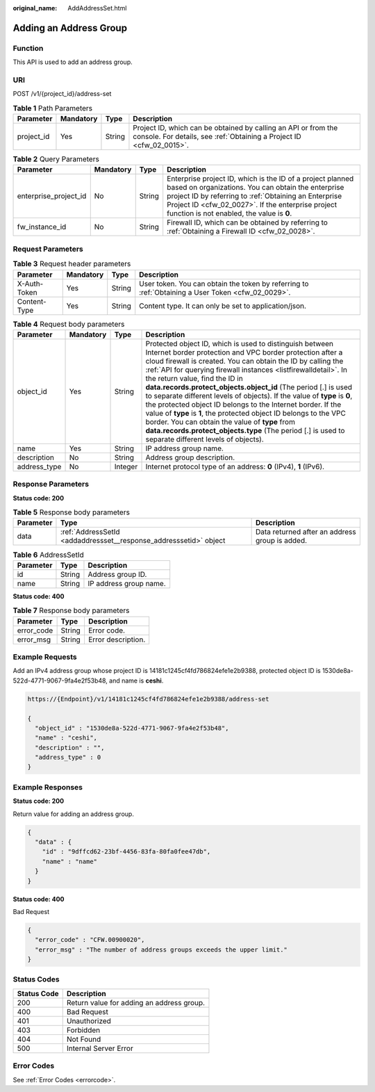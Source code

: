 :original_name: AddAddressSet.html

.. _AddAddressSet:

Adding an Address Group
=======================

Function
--------

This API is used to add an address group.

URI
---

POST /v1/{project_id}/address-set

.. table:: **Table 1** Path Parameters

   +------------+-----------+--------+----------------------------------------------------------------------------------------------------------------------------------------+
   | Parameter  | Mandatory | Type   | Description                                                                                                                            |
   +============+===========+========+========================================================================================================================================+
   | project_id | Yes       | String | Project ID, which can be obtained by calling an API or from the console. For details, see :ref:`Obtaining a Project ID <cfw_02_0015>`. |
   +------------+-----------+--------+----------------------------------------------------------------------------------------------------------------------------------------+

.. table:: **Table 2** Query Parameters

   +-----------------------+-----------+--------+------------------------------------------------------------------------------------------------------------------------------------------------------------------------------------------------------------------------------------------------------------------------------+
   | Parameter             | Mandatory | Type   | Description                                                                                                                                                                                                                                                                  |
   +=======================+===========+========+==============================================================================================================================================================================================================================================================================+
   | enterprise_project_id | No        | String | Enterprise project ID, which is the ID of a project planned based on organizations. You can obtain the enterprise project ID by referring to :ref:`Obtaining an Enterprise Project ID <cfw_02_0027>`. If the enterprise project function is not enabled, the value is **0**. |
   +-----------------------+-----------+--------+------------------------------------------------------------------------------------------------------------------------------------------------------------------------------------------------------------------------------------------------------------------------------+
   | fw_instance_id        | No        | String | Firewall ID, which can be obtained by referring to :ref:`Obtaining a Firewall ID <cfw_02_0028>`.                                                                                                                                                                             |
   +-----------------------+-----------+--------+------------------------------------------------------------------------------------------------------------------------------------------------------------------------------------------------------------------------------------------------------------------------------+

Request Parameters
------------------

.. table:: **Table 3** Request header parameters

   +--------------+-----------+--------+---------------------------------------------------------------------------------------------------+
   | Parameter    | Mandatory | Type   | Description                                                                                       |
   +==============+===========+========+===================================================================================================+
   | X-Auth-Token | Yes       | String | User token. You can obtain the token by referring to :ref:`Obtaining a User Token <cfw_02_0029>`. |
   +--------------+-----------+--------+---------------------------------------------------------------------------------------------------+
   | Content-Type | Yes       | String | Content type. It can only be set to application/json.                                             |
   +--------------+-----------+--------+---------------------------------------------------------------------------------------------------+

.. table:: **Table 4** Request body parameters

   +--------------+-----------+---------+---------------------------------------------------------------------------------------------------------------------------------------------------------------------------------------------------------------------------------------------------------------------------------------------------------------------------------------------------------------------------------------------------------------------------------------------------------------------------------------------------------------------------------------------------------------------------------------------------------------------------------------------------------------------------------------------------------------------------------------------+
   | Parameter    | Mandatory | Type    | Description                                                                                                                                                                                                                                                                                                                                                                                                                                                                                                                                                                                                                                                                                                                                 |
   +==============+===========+=========+=============================================================================================================================================================================================================================================================================================================================================================================================================================================================================================================================================================================================================================================================================================================================================+
   | object_id    | Yes       | String  | Protected object ID, which is used to distinguish between Internet border protection and VPC border protection after a cloud firewall is created. You can obtain the ID by calling the :ref:`API for querying firewall instances <listfirewalldetail>`. In the return value, find the ID in **data.records.protect_objects.object_id** (The period [.] is used to separate different levels of objects). If the value of **type** is **0**, the protected object ID belongs to the Internet border. If the value of **type** is **1**, the protected object ID belongs to the VPC border. You can obtain the value of **type** from **data.records.protect_objects.type** (The period [.] is used to separate different levels of objects). |
   +--------------+-----------+---------+---------------------------------------------------------------------------------------------------------------------------------------------------------------------------------------------------------------------------------------------------------------------------------------------------------------------------------------------------------------------------------------------------------------------------------------------------------------------------------------------------------------------------------------------------------------------------------------------------------------------------------------------------------------------------------------------------------------------------------------------+
   | name         | Yes       | String  | IP address group name.                                                                                                                                                                                                                                                                                                                                                                                                                                                                                                                                                                                                                                                                                                                      |
   +--------------+-----------+---------+---------------------------------------------------------------------------------------------------------------------------------------------------------------------------------------------------------------------------------------------------------------------------------------------------------------------------------------------------------------------------------------------------------------------------------------------------------------------------------------------------------------------------------------------------------------------------------------------------------------------------------------------------------------------------------------------------------------------------------------------+
   | description  | No        | String  | Address group description.                                                                                                                                                                                                                                                                                                                                                                                                                                                                                                                                                                                                                                                                                                                  |
   +--------------+-----------+---------+---------------------------------------------------------------------------------------------------------------------------------------------------------------------------------------------------------------------------------------------------------------------------------------------------------------------------------------------------------------------------------------------------------------------------------------------------------------------------------------------------------------------------------------------------------------------------------------------------------------------------------------------------------------------------------------------------------------------------------------------+
   | address_type | No        | Integer | Internet protocol type of an address: **0** (IPv4), **1** (IPv6).                                                                                                                                                                                                                                                                                                                                                                                                                                                                                                                                                                                                                                                                           |
   +--------------+-----------+---------+---------------------------------------------------------------------------------------------------------------------------------------------------------------------------------------------------------------------------------------------------------------------------------------------------------------------------------------------------------------------------------------------------------------------------------------------------------------------------------------------------------------------------------------------------------------------------------------------------------------------------------------------------------------------------------------------------------------------------------------------+

Response Parameters
-------------------

**Status code: 200**

.. table:: **Table 5** Response body parameters

   +-----------+-------------------------------------------------------------------+------------------------------------------------+
   | Parameter | Type                                                              | Description                                    |
   +===========+===================================================================+================================================+
   | data      | :ref:`AddressSetId <addaddressset__response_addresssetid>` object | Data returned after an address group is added. |
   +-----------+-------------------------------------------------------------------+------------------------------------------------+

.. _addaddressset__response_addresssetid:

.. table:: **Table 6** AddressSetId

   ========= ====== ======================
   Parameter Type   Description
   ========= ====== ======================
   id        String Address group ID.
   name      String IP address group name.
   ========= ====== ======================

**Status code: 400**

.. table:: **Table 7** Response body parameters

   ========== ====== ==================
   Parameter  Type   Description
   ========== ====== ==================
   error_code String Error code.
   error_msg  String Error description.
   ========== ====== ==================

Example Requests
----------------

Add an IPv4 address group whose project ID is 14181c1245cf4fd786824efe1e2b9388, protected object ID is 1530de8a-522d-4771-9067-9fa4e2f53b48, and name is **ceshi**.

.. code-block::

   https://{Endpoint}/v1/14181c1245cf4fd786824efe1e2b9388/address-set

   {
     "object_id" : "1530de8a-522d-4771-9067-9fa4e2f53b48",
     "name" : "ceshi",
     "description" : "",
     "address_type" : 0
   }

Example Responses
-----------------

**Status code: 200**

Return value for adding an address group.

.. code-block::

   {
     "data" : {
       "id" : "9dffcd62-23bf-4456-83fa-80fa0fee47db",
       "name" : "name"
     }
   }

**Status code: 400**

Bad Request

.. code-block::

   {
     "error_code" : "CFW.00900020",
     "error_msg" : "The number of address groups exceeds the upper limit."
   }

Status Codes
------------

=========== =========================================
Status Code Description
=========== =========================================
200         Return value for adding an address group.
400         Bad Request
401         Unauthorized
403         Forbidden
404         Not Found
500         Internal Server Error
=========== =========================================

Error Codes
-----------

See :ref:`Error Codes <errorcode>`.
